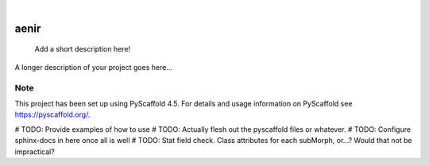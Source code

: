 .. These are examples of badges you might want to add to your README:
   please update the URLs accordingly

    .. image:: https://api.cirrus-ci.com/github/<USER>/aenir.svg?branch=main
        :alt: Built Status
        :target: https://cirrus-ci.com/github/<USER>/aenir
    .. image:: https://readthedocs.org/projects/aenir/badge/?version=latest
        :alt: ReadTheDocs
        :target: https://aenir.readthedocs.io/en/stable/
    .. image:: https://img.shields.io/coveralls/github/<USER>/aenir/main.svg
        :alt: Coveralls
        :target: https://coveralls.io/r/<USER>/aenir
    .. image:: https://img.shields.io/pypi/v/aenir.svg
        :alt: PyPI-Server
        :target: https://pypi.org/project/aenir/
    .. image:: https://img.shields.io/conda/vn/conda-forge/aenir.svg
        :alt: Conda-Forge
        :target: https://anaconda.org/conda-forge/aenir
    .. image:: https://pepy.tech/badge/aenir/month
        :alt: Monthly Downloads
        :target: https://pepy.tech/project/aenir
    .. image:: https://img.shields.io/twitter/url/http/shields.io.svg?style=social&label=Twitter
        :alt: Twitter
        :target: https://twitter.com/aenir

.. image:: https://img.shields.io/badge/-PyScaffold-005CA0?logo=pyscaffold
    :alt: Project generated with PyScaffold
    :target: https://pyscaffold.org/

|

=====
aenir
=====


    Add a short description here!


A longer description of your project goes here...


.. _pyscaffold-notes:

Note
====

This project has been set up using PyScaffold 4.5. For details and usage
information on PyScaffold see https://pyscaffold.org/.

# TODO: Provide examples of how to use
# TODO: Actually flesh out the pyscaffold files or whatever.
# TODO: Configure sphinx-docs in here once all is well
# TODO: Stat field check. Class attributes for each subMorph, or...? Would that not be impractical?
